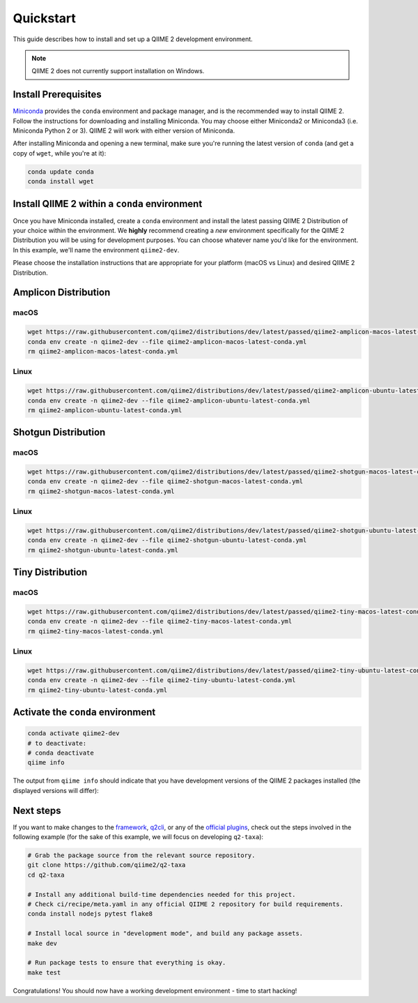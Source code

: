 Quickstart
==========

This guide describes how to install and set up a QIIME 2 development environment.

.. note::
   QIIME 2 does not currently support installation on Windows.

Install Prerequisites
---------------------

`Miniconda`_ provides the ``conda`` environment and package manager, and is the recommended way to install QIIME 2. Follow the instructions for downloading and installing Miniconda. You may choose either Miniconda2 or Miniconda3 (i.e. Miniconda Python 2 or 3). QIIME 2 will work with either version of Miniconda.

After installing Miniconda and opening a new terminal, make sure you're running the latest version of ``conda`` (and get a copy of ``wget``, while you're at it):

.. code-block:: bash

   conda update conda
   conda install wget

Install QIIME 2 within a ``conda`` environment
----------------------------------------------

Once you have Miniconda installed, create a ``conda`` environment and install the latest passing QIIME 2 Distribution of your choice within the environment. We **highly** recommend creating a *new* environment specifically for the QIIME 2 Distribution you will be using for development purposes. You can choose whatever name you'd like for the environment. In this example, we'll name the environment ``qiime2-dev``.

Please choose the installation instructions that are appropriate for your platform (macOS vs Linux) and desired QIIME 2 Distribution.

Amplicon Distribution
---------------------

macOS
.....

.. code-block:: bash

   wget https://raw.githubusercontent.com/qiime2/distributions/dev/latest/passed/qiime2-amplicon-macos-latest-conda.yml
   conda env create -n qiime2-dev --file qiime2-amplicon-macos-latest-conda.yml
   rm qiime2-amplicon-macos-latest-conda.yml

Linux
.....

.. code-block:: bash

   wget https://raw.githubusercontent.com/qiime2/distributions/dev/latest/passed/qiime2-amplicon-ubuntu-latest-conda.yml
   conda env create -n qiime2-dev --file qiime2-amplicon-ubuntu-latest-conda.yml
   rm qiime2-amplicon-ubuntu-latest-conda.yml

Shotgun Distribution
---------------------

macOS
.....

.. code-block:: bash

   wget https://raw.githubusercontent.com/qiime2/distributions/dev/latest/passed/qiime2-shotgun-macos-latest-conda.yml
   conda env create -n qiime2-dev --file qiime2-shotgun-macos-latest-conda.yml
   rm qiime2-shotgun-macos-latest-conda.yml

Linux
.....

.. code-block:: bash

   wget https://raw.githubusercontent.com/qiime2/distributions/dev/latest/passed/qiime2-shotgun-ubuntu-latest-conda.yml
   conda env create -n qiime2-dev --file qiime2-shotgun-ubuntu-latest-conda.yml
   rm qiime2-shotgun-ubuntu-latest-conda.yml

Tiny Distribution
---------------------

macOS
.....

.. code-block:: bash

   wget https://raw.githubusercontent.com/qiime2/distributions/dev/latest/passed/qiime2-tiny-macos-latest-conda.yml
   conda env create -n qiime2-dev --file qiime2-tiny-macos-latest-conda.yml
   rm qiime2-tiny-macos-latest-conda.yml

Linux
.....

.. code-block:: bash

   wget https://raw.githubusercontent.com/qiime2/distributions/dev/latest/passed/qiime2-tiny-ubuntu-latest-conda.yml
   conda env create -n qiime2-dev --file qiime2-tiny-ubuntu-latest-conda.yml
   rm qiime2-tiny-ubuntu-latest-conda.yml

Activate the ``conda`` environment
----------------------------------

.. code-block:: bash

    conda activate qiime2-dev
    # to deactivate:
    # conda deactivate
    qiime info

The output from ``qiime info`` should indicate that you have development versions of the QIIME 2 packages installed (the displayed versions will differ):

.. code-block::bash

   System versions
   Python version: 3.5.4
   QIIME 2 release: 2018.2
   QIIME 2 version: 2018.2.0.dev0+2.g8e8a3f5
   q2cli version: 2018.2.0.dev0+2.gcca3a74

   Installed plugins
   alignment 2018.2.0.dev0+1.g2ae38a2
   composition 2018.2.0.dev0+2.g40587cd
   cutadapt 0+untagged.14.g5361ee2.dirty
   dada2 2018.2.0.dev0+1.g94c5f7d
   ...

Next steps
----------

If you want to make changes to the `framework`_, `q2cli`_, or any of the `official plugins`_, check out the steps involved in the following example (for the sake of this example, we will focus on developing ``q2-taxa``):

.. code-block:: bash

    # Grab the package source from the relevant source repository.
    git clone https://github.com/qiime2/q2-taxa
    cd q2-taxa

    # Install any additional build-time dependencies needed for this project.
    # Check ci/recipe/meta.yaml in any official QIIME 2 repository for build requirements.
    conda install nodejs pytest flake8

    # Install local source in "development mode", and build any package assets.
    make dev

    # Run package tests to ensure that everything is okay.
    make test

Congratulations! You should now have a working development environment - time to start hacking!

.. _`Miniconda`: https://conda.io/miniconda.html
.. _`framework`: https://github.com/qiime2/qiime2
.. _`q2cli`: https://github.com/qiime2/q2cli
.. _`official plugins`: https://github.com/qiime2?q=plugin+in%3Areadme
